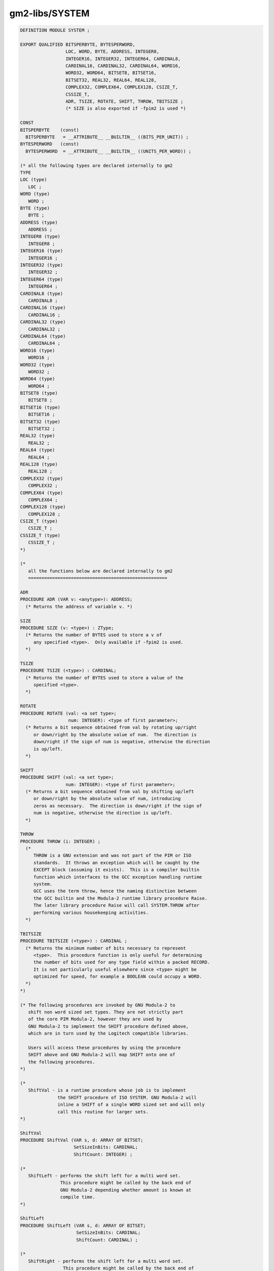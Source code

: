 .. _gm2-libs-system:

gm2-libs/SYSTEM
^^^^^^^^^^^^^^^

.. code-block:: modula2

  DEFINITION MODULE SYSTEM ;

  EXPORT QUALIFIED BITSPERBYTE, BYTESPERWORD,
                   LOC, WORD, BYTE, ADDRESS, INTEGER8,
                   INTEGER16, INTEGER32, INTEGER64, CARDINAL8,
                   CARDINAL16, CARDINAL32, CARDINAL64, WORD16,
                   WORD32, WORD64, BITSET8, BITSET16,
                   BITSET32, REAL32, REAL64, REAL128,
                   COMPLEX32, COMPLEX64, COMPLEX128, CSIZE_T,
                   CSSIZE_T,
                   ADR, TSIZE, ROTATE, SHIFT, THROW, TBITSIZE ;
                   (* SIZE is also exported if -fpim2 is used *)

  CONST
  BITSPERBYTE    (const)
    BITSPERBYTE   = __ATTRIBUTE__ __BUILTIN__ ((BITS_PER_UNIT)) ;
  BYTESPERWORD   (const)
    BYTESPERWORD  = __ATTRIBUTE__ __BUILTIN__ ((UNITS_PER_WORD)) ;

  (* all the following types are declared internally to gm2
  TYPE
  LOC (type)
     LOC ;
  WORD (type)
     WORD ;
  BYTE (type)
     BYTE ;
  ADDRESS (type)
     ADDRESS ;
  INTEGER8 (type)
     INTEGER8 ;
  INTEGER16 (type)
     INTEGER16 ;
  INTEGER32 (type)
     INTEGER32 ;
  INTEGER64 (type)
     INTEGER64 ;
  CARDINAL8 (type)
     CARDINAL8 ;
  CARDINAL16 (type)
     CARDINAL16 ;
  CARDINAL32 (type)
     CARDINAL32 ;
  CARDINAL64 (type)
     CARDINAL64 ;
  WORD16 (type)
     WORD16 ;
  WORD32 (type)
     WORD32 ;
  WORD64 (type)
     WORD64 ;
  BITSET8 (type)
     BITSET8 ;
  BITSET16 (type)
     BITSET16 ;
  BITSET32 (type)
     BITSET32 ;
  REAL32 (type)
     REAL32 ;
  REAL64 (type)
     REAL64 ;
  REAL128 (type)
     REAL128 ;
  COMPLEX32 (type)
     COMPLEX32 ;
  COMPLEX64 (type)
     COMPLEX64 ;
  COMPLEX128 (type)
     COMPLEX128 ;
  CSIZE_T (type)
     CSIZE_T ;
  CSSIZE_T (type)
     CSSIZE_T ;
  *)

  (*
     all the functions below are declared internally to gm2
     ====================================================

  ADR
  PROCEDURE ADR (VAR v: <anytype>): ADDRESS;
    (* Returns the address of variable v. *)

  SIZE
  PROCEDURE SIZE (v: <type>) : ZType;
    (* Returns the number of BYTES used to store a v of
       any specified <type>.  Only available if -fpim2 is used.
    *)

  TSIZE
  PROCEDURE TSIZE (<type>) : CARDINAL;
    (* Returns the number of BYTES used to store a value of the
       specified <type>.
    *)

  ROTATE
  PROCEDURE ROTATE (val: <a set type>;
                    num: INTEGER): <type of first parameter>;
    (* Returns a bit sequence obtained from val by rotating up/right
       or down/right by the absolute value of num.  The direction is
       down/right if the sign of num is negative, otherwise the direction
       is up/left.
    *)

  SHIFT
  PROCEDURE SHIFT (val: <a set type>;
                   num: INTEGER): <type of first parameter>;
    (* Returns a bit sequence obtained from val by shifting up/left
       or down/right by the absolute value of num, introducing
       zeros as necessary.  The direction is down/right if the sign of
       num is negative, otherwise the direction is up/left.
    *)

  THROW
  PROCEDURE THROW (i: INTEGER) ;
    (*
       THROW is a GNU extension and was not part of the PIM or ISO
       standards.  It throws an exception which will be caught by the
       EXCEPT block (assuming it exists).  This is a compiler builtin
       function which interfaces to the GCC exception handling runtime
       system.
       GCC uses the term throw, hence the naming distinction between
       the GCC builtin and the Modula-2 runtime library procedure Raise.
       The later library procedure Raise will call SYSTEM.THROW after
       performing various housekeeping activities.
    *)

  TBITSIZE
  PROCEDURE TBITSIZE (<type>) : CARDINAL ;
    (* Returns the minimum number of bits necessary to represent
       <type>.  This procedure function is only useful for determining
       the number of bits used for any type field within a packed RECORD.
       It is not particularly useful elsewhere since <type> might be
       optimized for speed, for example a BOOLEAN could occupy a WORD.
    *)
  *)

  (* The following procedures are invoked by GNU Modula-2 to
     shift non word sized set types. They are not strictly part
     of the core PIM Modula-2, however they are used by
     GNU Modula-2 to implement the SHIFT procedure defined above,
     which are in turn used by the Logitech compatible libraries.

     Users will access these procedures by using the procedure
     SHIFT above and GNU Modula-2 will map SHIFT onto one of
     the following procedures.
  *)

  (*
     ShiftVal - is a runtime procedure whose job is to implement
                the SHIFT procedure of ISO SYSTEM. GNU Modula-2 will
                inline a SHIFT of a single WORD sized set and will only
                call this routine for larger sets.
  *)

  ShiftVal
  PROCEDURE ShiftVal (VAR s, d: ARRAY OF BITSET;
                      SetSizeInBits: CARDINAL;
                      ShiftCount: INTEGER) ;

  (*
     ShiftLeft - performs the shift left for a multi word set.
                 This procedure might be called by the back end of
                 GNU Modula-2 depending whether amount is known at
                 compile time.
  *)

  ShiftLeft
  PROCEDURE ShiftLeft (VAR s, d: ARRAY OF BITSET;
                       SetSizeInBits: CARDINAL;
                       ShiftCount: CARDINAL) ;

  (*
     ShiftRight - performs the shift left for a multi word set.
                  This procedure might be called by the back end of
                  GNU Modula-2 depending whether amount is known at
                  compile time.
  *)

  ShiftRight
  PROCEDURE ShiftRight (VAR s, d: ARRAY OF BITSET;
                        SetSizeInBits: CARDINAL;
                        ShiftCount: CARDINAL) ;

  (*
     RotateVal - is a runtime procedure whose job is to implement
                 the ROTATE procedure of ISO SYSTEM. GNU Modula-2 will
                 inline a ROTATE of a single WORD (or less)
                 sized set and will only call this routine for larger
                 sets.
  *)

  RotateVal
  PROCEDURE RotateVal (VAR s, d: ARRAY OF BITSET;
                       SetSizeInBits: CARDINAL;
                       RotateCount: INTEGER) ;

  (*
     RotateLeft - performs the rotate left for a multi word set.
                  This procedure might be called by the back end of
                  GNU Modula-2 depending whether amount is known at
                  compile time.
  *)

  RotateLeft
  PROCEDURE RotateLeft (VAR s, d: ARRAY OF BITSET;
                        SetSizeInBits: CARDINAL;
                        RotateCount: CARDINAL) ;

  (*
     RotateRight - performs the rotate right for a multi word set.
                   This procedure might be called by the back end of
                   GNU Modula-2 depending whether amount is known at
                   compile time.
  *)

  RotateRight
  PROCEDURE RotateRight (VAR s, d: ARRAY OF BITSET;
                         SetSizeInBits: CARDINAL;
                         RotateCount: CARDINAL) ;

  END SYSTEM.

